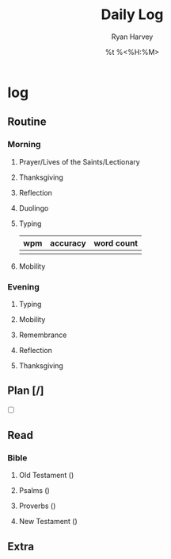 #+title: Daily Log
#+author: Ryan Harvey
#+date: %t %<%H:%M>
* log 
** Routine
*** Morning
**** Prayer/Lives of the Saints/Lectionary
**** Thanksgiving
**** Reflection
**** Duolingo
**** Typing
| wpm | accuracy | word count |
|-----+----------+------------|
|     |          |            |
**** Mobility
*** Evening
**** Typing
**** Mobility
**** Remembrance 
**** Reflection
**** Thanksgiving
** Plan [/]
- [ ] 
** Read
*** Bible 
**** Old Testament ()
**** Psalms ()
**** Proverbs ()
**** New Testament ()
** Extra
